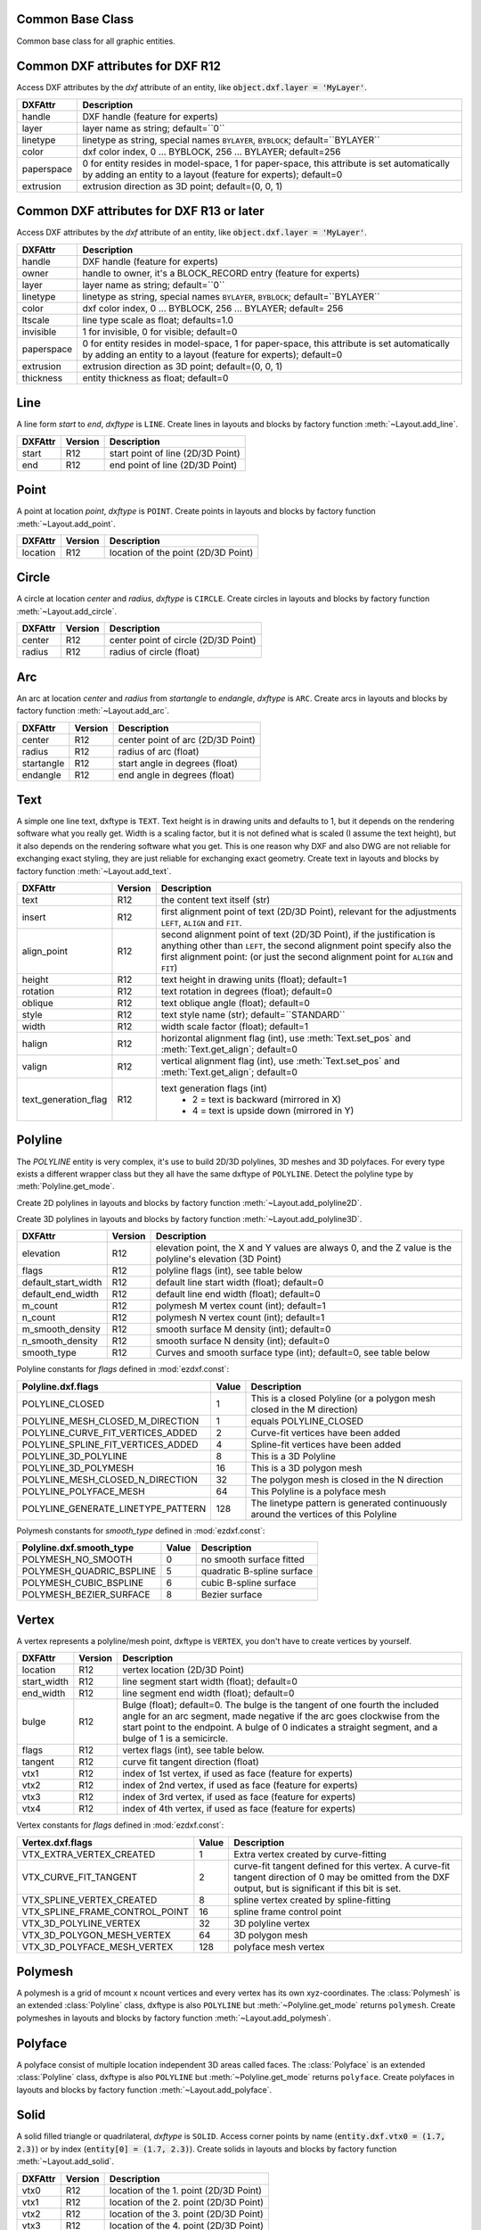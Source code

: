 Common Base Class
=================

.. class:: GraphicEntity

   Common base class for all graphic entities.

.. attribute:: GraphicEntity.dxf

   (read only) The DXF attributes namespace, access DXF attributes by this attribute, like
   :code:`object.dxf.layer = 'MyLayer'`. Just the *dxf* attribute is read only, the DXF attributes are read- and
   writeable.

.. attribute:: GraphicEntity.dxftype

   (read only) Get the DXF type string, like ``LINE`` for the line entity.

.. attribute:: GraphicEntity.handle

   (read only) Get the entity handle. (feature for experts)

.. attribute:: GraphicEntity.layout

   (read only) Get the associated layout.

.. attribute:: GraphicEntity.drawing

   (read only) Get the associated drawing.

.. attribute:: GraphicEntity.dxffactory

   (read only) Get the associated DXF factory. (feature for experts)

.. method:: GraphicEntity.get_dxf_attrib(key, default=ValueError)

   Get DXF attribute `key`, returns `default` if key doesn't exist, or raise :class:`ValueError` if `default` is
   :class:`ValueError`::

        layer = entity.get_dxf_attrib("layer")
        # same as
        layer = entity.dxf.layer

.. method:: GraphicEntity.set_dxf_attrib(key, value)

   Set DXF attribute `key` to `value`::

       entity.set_dxf_attrib("layer", "MyLayer")
       # same as
       entity.dxf.layer = "MyLayer"

.. method:: GraphicEntity.del_dxf_attrib(key)

   Delete/remove DXF attribute `key`. Raises `AttributeError` if `key` isn't supported.

.. method:: GraphicEntity.dxf_attrib_exists(key)

   Returns `True` if DXF attrib `key` really exists else `False`. Raises `AttributeError` if `key` isn't supported

.. method:: GraphicEntity.supported_dxf_attrib(key)

   Returns `True` if DXF attrib `key` is supported by this entity else `False`. Does not grant that attrib
   `key` really exists.

.. method:: GraphicEntity.valid_dxf_attrib_names(key)

   Returns a list of supported DXF attribute names.

.. _Common DXF attributes for DXF R12:

Common DXF attributes for DXF R12
=================================

Access DXF attributes by the *dxf* attribute of an entity, like :code:`object.dxf.layer = 'MyLayer'`.

=========== ===========
DXFAttr     Description
=========== ===========
handle      DXF handle (feature for experts)
layer       layer name as string; default=``0``
linetype    linetype as string, special names ``BYLAYER``, ``BYBLOCK``; default=``BYLAYER``
color       dxf color index, 0 ... BYBLOCK, 256 ... BYLAYER; default=256
paperspace  0 for entity resides in model-space, 1 for paper-space, this attribute is set automatically by adding an
            entity to a layout (feature for experts); default=0
extrusion   extrusion direction as 3D point; default=(0, 0, 1)
=========== ===========

.. _Common DXF attributes for DXF R13 or later:

Common DXF attributes for DXF R13 or later
==========================================

Access DXF attributes by the *dxf* attribute of an entity, like :code:`object.dxf.layer = 'MyLayer'`.

============= ===========
DXFAttr       Description
============= ===========
handle        DXF handle (feature for experts)
owner         handle to owner, it's a BLOCK_RECORD entry (feature for experts)
layer         layer name as string; default=``0``
linetype      linetype as string, special names ``BYLAYER``, ``BYBLOCK``; default=``BYLAYER``
color         dxf color index, 0 ... BYBLOCK, 256 ... BYLAYER; default= 256
ltscale       line type scale as float; defaults=1.0
invisible     1 for invisible, 0 for visible; default=0
paperspace    0 for entity resides in model-space, 1 for paper-space, this attribute is set automatically by adding an
              entity to a layout (feature for experts); default=0
extrusion     extrusion direction as 3D point; default=(0, 0, 1)
thickness     entity thickness as float; default=0
============= ===========


Line
====

.. class:: Line(GraphicEntity)

   A line form *start* to *end*, *dxftype* is ``LINE``.
   Create lines in layouts and blocks by factory function :meth:`~Layout.add_line`.

=========== ======= ===========
DXFAttr     Version Description
=========== ======= ===========
start       R12     start point of line (2D/3D Point)
end         R12     end point of line (2D/3D Point)
=========== ======= ===========

Point
=====

.. class:: Point(GraphicEntity)

   A point at location *point*, *dxftype* is ``POINT``.
   Create points in layouts and blocks by factory function :meth:`~Layout.add_point`.

=========== ======= ===========
DXFAttr     Version Description
=========== ======= ===========
location    R12     location of the point (2D/3D Point)
=========== ======= ===========

Circle
======

.. class:: Circle

   A circle at location *center* and *radius*, *dxftype* is ``CIRCLE``.
   Create circles in layouts and blocks by factory function :meth:`~Layout.add_circle`.

=========== ======= ===========
DXFAttr     Version Description
=========== ======= ===========
center      R12     center point of circle (2D/3D Point)
radius      R12     radius of circle (float)
=========== ======= ===========

Arc
===

.. class:: Arc

   An arc at location *center* and *radius* from *startangle* to *endangle*, *dxftype* is ``ARC``.
   Create arcs in layouts and blocks by factory function :meth:`~Layout.add_arc`.

=========== ======= ===========
DXFAttr     Version Description
=========== ======= ===========
center      R12     center point of arc (2D/3D Point)
radius      R12     radius of arc (float)
startangle  R12     start angle in degrees (float)
endangle    R12     end angle in degrees (float)
=========== ======= ===========

Text
====

.. class:: Text

    A simple one line text, dxftype is ``TEXT``. Text height is in drawing units and defaults to 1, but it depends on
    the rendering software what you really get. Width is a scaling factor, but it is not defined what is scaled (I
    assume the text height), but it also depends on the rendering software what you get. This is one reason why DXF and
    also DWG are not reliable for exchanging exact styling, they are just reliable for exchanging exact geometry.
    Create text in layouts and blocks by factory function :meth:`~Layout.add_text`.

===================== ======= ===========
DXFAttr               Version Description
===================== ======= ===========
text                  R12     the content text itself (str)
insert                R12     first alignment point of text (2D/3D Point), relevant for the adjustments ``LEFT``,
                              ``ALIGN`` and ``FIT``.
align_point           R12     second alignment point of text (2D/3D Point), if the justification is anything other than
                              ``LEFT``, the second alignment point specify also the first alignment
                              point: (or just the second alignment point for ``ALIGN`` and ``FIT``)
height                R12     text height in drawing units (float); default=1
rotation              R12     text rotation in degrees (float); default=0
oblique               R12     text oblique angle (float); default=0
style                 R12     text style name (str); default=``STANDARD``
width                 R12     width scale factor (float); default=1
halign                R12     horizontal alignment flag (int), use :meth:`Text.set_pos` and :meth:`Text.get_align`; default=0
valign                R12     vertical alignment flag (int), use :meth:`Text.set_pos` and :meth:`Text.get_align`; default=0
text_generation_flag  R12     text generation flags (int)
                               - 2 = text is backward (mirrored in X)
                               - 4 = text is upside down (mirrored in Y)
===================== ======= ===========

.. method:: Text.set_pos(p1, p2=None, align=None)

   :param tuple p1: first alignment point
   :param tuple p2: second alignment point, required for ``ALIGNED`` and ``FIT`` else ignored
   :param str align: new alignment, ``None`` for preserve existing alignment.

   Set text alignment, valid positions are:

   ============   =============== ================= =====
   Vert/Horiz     Left            Center            Right
   ============   =============== ================= =====
   Top            ``TOP_LEFT``    ``TOP_CENTER``    ``TOP_RIGHT``
   Middle         ``MIDDLE_LEFT`` ``MIDDLE_CENTER`` ``MIDDLE_RIGHT``
   Bottom         ``BOTTOM_LEFT`` ``BOTTOM_CENTER`` ``BOTTOM_RIGHT``
   Baseline       ``LEFT``        ``CENTER``         ``RIGHT``
   ============   =============== ================= =====

   Special alignments are, ``ALIGNED`` and ``FIT``, they require a second alignment point, the text
   is justified with the vertical alignment *Baseline* on the virtual line between these two points.

   =========== ===========
   Alignment   Description
   =========== ===========
   ``ALIGNED`` Text is stretched or compressed to fit exactly between *p1* and *p2* and the text height is also adjusted to preserve height/width ratio.
   ``FIT``     Text is stretched or compressed to fit exactly between *p1* and *p2* but only the text width is
               adjusted, the text height is fixed by the *height* attribute.
   ``MIDDLE``  also a *special* adjustment, but the result is the same as for ``MIDDLE_CENTER``.
   =========== ===========

.. method:: Text.get_pos()

   Returns a tuple (*align*, *p1*, *p2*), *align* is the alignment method, *p1* is the alignment point, *p2* is only
   relevant if *align* is ``ALIGNED`` or ``FIT``, else it's *None*.

.. method:: Text.get_align()

   Returns the actual text alignment as string, see tables above.

.. method:: Text.set_align(align='LEFT')

   Just for experts: Sets the text alignment without setting the alignment points, set adjustment points *insert*
   and *alignpoint* manually.


Polyline
========

.. class:: Polyline

    The *POLYLINE* entity is very complex, it's use to build 2D/3D polylines, 3D meshes and 3D polyfaces. For every type
    exists a different wrapper class but they all have the same dxftype of ``POLYLINE``. Detect the polyline type by
    :meth:`Polyline.get_mode`.

    Create 2D polylines in layouts and blocks by factory function :meth:`~Layout.add_polyline2D`.

    Create 3D polylines in layouts and blocks by factory function :meth:`~Layout.add_polyline3D`.

===================== ======= ===========
DXFAttr               Version Description
===================== ======= ===========
elevation             R12     elevation point, the X and Y values are always 0, and the Z value is the polyline's elevation (3D Point)
flags                 R12     polyline flags (int), see table below
default_start_width   R12     default line start width (float); default=0
default_end_width     R12     default line end width (float); default=0
m_count               R12     polymesh M vertex count (int); default=1
n_count               R12     polymesh N vertex count (int); default=1
m_smooth_density      R12     smooth surface M density (int); default=0
n_smooth_density      R12     smooth surface N density (int); default=0
smooth_type           R12     Curves and smooth surface type (int); default=0, see table below
===================== ======= ===========

Polyline constants for *flags* defined in :mod:`ezdxf.const`:

================================== ===== ====================================
Polyline.dxf.flags                 Value Description
================================== ===== ====================================
POLYLINE_CLOSED                    1     This is a closed Polyline (or a
                                         polygon mesh closed in the M
                                         direction)
POLYLINE_MESH_CLOSED_M_DIRECTION   1     equals POLYLINE_CLOSED
POLYLINE_CURVE_FIT_VERTICES_ADDED  2     Curve-fit vertices have been added
POLYLINE_SPLINE_FIT_VERTICES_ADDED 4     Spline-fit vertices have been added
POLYLINE_3D_POLYLINE               8     This is a 3D Polyline
POLYLINE_3D_POLYMESH               16    This is a 3D polygon mesh
POLYLINE_MESH_CLOSED_N_DIRECTION   32    The polygon mesh is closed in the
                                         N direction
POLYLINE_POLYFACE_MESH             64    This Polyline is a polyface mesh
POLYLINE_GENERATE_LINETYPE_PATTERN 128   The linetype pattern is generated
                                         continuously around the vertices of
                                         this Polyline
================================== ===== ====================================

Polymesh constants for *smooth_type* defined in :mod:`ezdxf.const`:

======================== =====  =============================
Polyline.dxf.smooth_type Value  Description
======================== =====  =============================
POLYMESH_NO_SMOOTH       0      no smooth surface fitted
POLYMESH_QUADRIC_BSPLINE 5      quadratic B-spline surface
POLYMESH_CUBIC_BSPLINE   6      cubic B-spline surface
POLYMESH_BEZIER_SURFACE  8      Bezier surface
======================== =====  =============================

.. method:: Polyline.get_mode()

   Returns a string: ``polyline2d``, ``polyline3d``, ``polymesh`` or ``polyface``

.. method:: Polyline.m_close()

   Close mesh in M direction (also closes polylines).

.. method:: Polyline.n_close()

   Close mesh in N direction.

.. method:: Polyline.close(m_close, n_close=False)

   Close mesh in M (if *mclose* is *True*) and/or N (if *nclose* is *True*) direction.

.. method:: Polyline.__len__()

   Returns the count of vertices. Used by builtin :func:`len`.

.. method:: Polyline.__iter__()

   Iterate over all vertices as :class:`Vertex`.

.. method:: Polyline.__getitem__(pos)

   Get vertex at position *pos*. Used as polyline[pos] operator. Very slow!!!. It is better to operate on a temporary
   list of vertices (:meth:`~Polyline.vertices`).

.. method:: Polyline.points()

   Generator of polyline points as tuple, not as :class:`Vertex`.

.. method:: Polyline.append_vertices(points, dxfattribs=None)

   Append points as :class:`Vertex` objects.

   :param iterable points: iterable polyline points, every point is a tuple.
   :param dict dxfattribs: dxf attributes for the :class:`Vertex`

.. method:: Polyline.insert_vertices(pos, points, dxfattribs=None)

   Insert points as :class:`Vertex` objects at position *pos*.

   :param int pos: insert position 0-indexed
   :param iterable points: iterable polyline points, every point is a tuple.
   :param dict dxfattribs: dxf attributes for the :class:`Vertex`

.. method:: Polyline.delete_vertices(pos, count=1)

   Delete *count* vertices at position *pos*.

   :param int pos: insert position 0-indexed
   :param int count: count of vertices to delete

Vertex
======

.. class:: Vertex

   A vertex represents a polyline/mesh point, dxftype is ``VERTEX``, you don't have to create vertices by yourself.

=================== ======= ===========
DXFAttr             Version Description
=================== ======= ===========
location            R12     vertex location (2D/3D Point)
start_width         R12     line segment start width (float); default=0
end_width           R12     line segment end width (float); default=0
bulge               R12     Bulge (float); default=0. The bulge is the tangent of one fourth the included angle for an arc segment, made negative if the arc goes clockwise from the start point to the endpoint. A bulge of 0 indicates a straight segment, and a bulge of 1 is a semicircle.
flags               R12     vertex flags (int), see table below.
tangent             R12     curve fit tangent direction (float)
vtx1                R12     index of 1st vertex, if used as face (feature for experts)
vtx2                R12     index of 2nd vertex, if used as face (feature for experts)
vtx3                R12     index of 3rd vertex, if used as face (feature for experts)
vtx4                R12     index of 4th vertex, if used as face (feature for experts)
=================== ======= ===========

Vertex constants for *flags* defined in :mod:`ezdxf.const`:

============================== ======= ===========
Vertex.dxf.flags               Value   Description
============================== ======= ===========
VTX_EXTRA_VERTEX_CREATED       1       Extra vertex created by curve-fitting
VTX_CURVE_FIT_TANGENT          2       curve-fit tangent defined for this vertex. A curve-fit tangent direction of 0 may be omitted from the DXF output, but is significant if this bit is set.
VTX_SPLINE_VERTEX_CREATED      8       spline vertex created by spline-fitting
VTX_SPLINE_FRAME_CONTROL_POINT 16      spline frame control point
VTX_3D_POLYLINE_VERTEX         32      3D polyline vertex
VTX_3D_POLYGON_MESH_VERTEX     64      3D polygon mesh
VTX_3D_POLYFACE_MESH_VERTEX    128     polyface mesh vertex
============================== ======= ===========

Polymesh
========

.. class:: Polymesh(Polyline)

   A polymesh is a grid of mcount x ncount vertices and every vertex has its own xyz-coordinates.
   The :class:`Polymesh` is an extended :class:`Polyline` class, dxftype is also ``POLYLINE`` but
   :meth:`~Polyline.get_mode` returns ``polymesh``.
   Create polymeshes in layouts and blocks by factory function :meth:`~Layout.add_polymesh`.

.. method:: Polymesh.get_mesh_vertex(pos)

   Get mesh vertex at position *pos* as :class:`Vertex`.

   :param tuple pos: (m, n) tuple

.. method:: Polymesh.set_mesh_vertex(pos, point, dxfattribs=None)

   Set mesh vertex at position *pos* to location *point* and update the dxf attributes of the :class:`Vertex`.

   :param tuple pos: (m, n) tuple
   :param tuple point: vertex coordinates as (x, y, z) tuple
   :param dict dxfattribs: dxf attributes for the :class:`Vertex`

Polyface
========

.. class:: Polyface(Polyline)

   A polyface consist of multiple location independent 3D areas called faces.
   The :class:`Polyface` is an extended :class:`Polyline` class, dxftype is also ``POLYLINE`` but
   :meth:`~Polyline.get_mode` returns ``polyface``.
   Create polyfaces in layouts and blocks by factory function :meth:`~Layout.add_polyface`.

.. method:: Polyface.append_face(face, dxfattribs=None)

   Append one *face*, *dxfattribs* is used for all vertices generated.

   :param tuple face: a tuple of 3 or 4 3D points, a 3D point is a (x, y, z)-tuple
   :param dict dxfattribs: dxf attributes for the :class:`Vertex`

.. method:: Polyface.append_faces(faces, dxfattribs=None)

   Append a list of *faces*, *dxfattribs* is used for all vertices generated.

   :param tuple faces: a list of faces, a face is a tuple of 3 or 4 3D points, a 3D point is a (x, y, z)-tuple
   :param dict dxfattribs: dxf attributes for the :class:`Vertex`

.. method:: Polyface.faces()

   Iterate over all faces, a face is a tuple of vertices; yielding (vtx1, vtx2, vtx3[, vtx4])-tuple

Solid
=====

.. class:: Solid

   A solid filled triangle or quadrilateral, *dxftype* is ``SOLID``. Access corner points by name
   (:code:`entity.dxf.vtx0 = (1.7, 2.3)`) or by index (:code:`entity[0] = (1.7, 2.3)`).
   Create solids in layouts and blocks by factory function :meth:`~Layout.add_solid`.

=========== ======= ===========
DXFAttr     Version Description
=========== ======= ===========
vtx0        R12     location of the 1. point (2D/3D Point)
vtx1        R12     location of the 2. point (2D/3D Point)
vtx2        R12     location of the 3. point (2D/3D Point)
vtx3        R12     location of the 4. point (2D/3D Point)
=========== ======= ===========

Trace
=====

.. class:: Trace

   A Trace is solid filled triangle or quadrilateral, *dxftype* is ``TRACE``. Access corner points by name
   (:code:`entity.dxf.vtx0 = (1.7, 2.3)`) or by index (:code:`entity[0] = (1.7, 2.3)`). I don't know the difference
   between SOLID and TRACE.
   Create traces in layouts and blocks by factory function :meth:`~Layout.add_trace`.

=========== ======= ===========
DXFAttr     Version Description
=========== ======= ===========
vtx0        R12     location of the 1. point (2D/3D Point)
vtx1        R12     location of the 2. point (2D/3D Point)
vtx2        R12     location of the 3. point (2D/3D Point)
vtx3        R12     location of the 4. point (2D/3D Point)
=========== ======= ===========

3DFace
======

.. class:: 3DFace

   (This is not a valid Python name, but it works, because all classes
   described here, do not exist in this simple form.)

   A 3DFace is real 3D solid filled triangle or quadrilateral, *dxftype* is ``3DFACE``. Access corner points by name
   (:code:`entity.dxf.vtx0 = (1.7, 2.3)`) or by index (:code:`entity[0] = (1.7, 2.3)`).
   Create 3DFaces in layouts and blocks by factory function :meth:`~Layout.add_3Dface`.

============== ======= ===========
DXFAttr        Version Description
============== ======= ===========
vtx0           R12     location of the 1. point (3D Point)
vtx1           R12     location of the 2. point (3D Point)
vtx2           R12     location of the 3. point (3D Point)
vtx3           R12     location of the 4. point (3D Point)
invisible_edge R12     invisible edge flag (int, default=0)

                       - 1 = first edge is invisible
                       - 2 = second edge is invisible
                       - 4 = third edge is invisible
                       - 8 = fourth edge is invisible

                       Combine values by adding them, e.g. 1+4 = first and third edge is invisible.
============== ======= ===========

LWPolyline
==========

.. class:: LWPolyline

   Introduced in AutoCAD R13 (DXF version AC1012)

   A lightweight polyline is defined as a single graphic entity. The :class:`LWPolyline` differs from the old-style
   :class:`Polyline`, which is defined as a group of subentities. :class:`LWPolyline` display faster (in AutoCAD) and
   consume less disk space and RAM. Create :class:`LWPolyline` in layouts and blocks by factory function
   :meth:`~Layout.add_lwpolyline`. LWPolylines are planar elements, therefore all coordinates have no value for the
   z axis.

.. seealso::

    :ref:`tut_lwpolyline`

===================== ======= ===========
DXFAttr               Version Description
===================== ======= ===========
elevation             R13     z-axis value in WCS is the polyline elevation (float), default=0
flags                 R13     polyline flags (int), see table below
const_width           R13     constant line width (float), default=0
count                 R13     number of vertices
===================== ======= ===========

LWPolyline constants for *flags* defined in :mod:`ezdxf.const`:

============================== ======= ===========
LWPolyline.dxf.flags           Value   Description
============================== ======= ===========
LWPOLYLINE_CLOSED              1       polyline is closed
LWPOLYLINE_PLINEGEN            128     ???
============================== ======= ===========

.. attribute:: LWPolyline.closed

   ``True`` if polyline is closed else ``False``.  A closed polyline has a connection from the last vertex
   to the first vertex. (read/write)

.. method:: LWPolyline.get_points()

   Returns all polyline points as list of tuples (x, y, [start_width, [end_width, [bulge]]]).

.. method:: LWPolyline.set_points(points)

   Remove all points and append new *points*, *points* is a list of (x, y, [start_width, [end_width, [bulge]]]) tuples.

.. method:: LWPolyline.points()

   Context manager for polyline points. Returns a list of tuples (x, y, [start_width, [end_width, [bulge]]])

.. method:: LWPolyline.append_points(points)

   Append additional *points*, *points* is a list of (x, y, [start_width, [end_width, [bulge]]]) tuples.

.. method:: LWPolyline.discard_points()

   Remove all points.

.. method:: LWPolyline.__len__()

   Number of polyline vertices.

.. method:: LWPolyline.__getitem__(index)

   Get point at position *index* as (x, y, [start_width, [end_width, [bulge]]]) tuple. Actual implementation is very slow!

MText
=====

.. class:: MText

   Introduced in AutoCAD R13 (DXF version AC1012), extended in AutoCAD 2007 (DXF version AC1021)

   Multiline text fits a specified width but can extend vertically to an indefinite length. You can format individual
   words or characters within the MText. Create :class:`MText` in layouts and blocks by factory function
   :meth:`~Layout.add_mtext`.

.. seealso::

    :ref:`tut_mtext`

===================== ======= ===========
DXFAttr               Version Description
===================== ======= ===========
insert                R13     Insertion point (3D Point)
char_height           R13     initial text height (float); default=1.0
width                 R13     reference rectangle width (float)
attachment_point      R13     attachment point (int), see table below
flow_direction        R13     text flow direction (int), see table below
style                 R13     text style (string); default=``STANDARD``
text_direction        R13     x-axis direction vector in WCS (3D Point); default=(1, 0, 0); if *rotation* and *text_direction* are present, *text_direction* wins
rotation              R13     text rotation in degrees (float); default=0
line_spacing_style    R13     line spacing style (int), see table below
line_spacing_factor   R13     percentage of default (3-on-5) line spacing to be applied. Valid values range from 0.25 to 4.00 (float)
===================== ======= ===========

MText constants for *attachment_point* defined in :mod:`ezdxf.const`:

============================== =======
MText.dxf.attachment_point     Value
============================== =======
MTEXT_TOP_LEFT                 1
MTEXT_TOP_CENTER               2
MTEXT_TOP_RIGHT                3
MTEXT_MIDDLE_LEFT              4
MTEXT_MIDDLE_CENTER            5
MTEXT_MIDDLE_RIGHT             6
MTEXT_BOTTOM_LEFT              7
MTEXT_BOTTOM_CENTER            8
MTEXT_BOTTOM_RIGHT             9
============================== =======

MText constants for *flow_direction* defined in :mod:`ezdxf.const`:

============================== ======= ===========
MText.dxf.flow_direction       Value   Description
============================== ======= ===========
MTEXT_LEFT_TO_RIGHT            1       left to right
MTEXT_TOP_TO_BOTTOM            3       top to bottom
MTEXT_BY_STYLE                 5       by style (the flow direction is inherited from the associated text style)
============================== ======= ===========

MText constants for *line_spacing_style* defined in :mod:`ezdxf.const`:

============================== ======= ===========
MText.dxf.line_spacing_style   Value   Description
============================== ======= ===========
MTEXT_AT_LEAST                 1       taller characters will override
MTEXT_EXACT                    2       taller characters will not override
============================== ======= ===========

.. method:: MText.get_text()

   Returns content of :class:`MText` as string.

.. method:: MText.set_text(text)

   Set *text* as :class:`MText` content.

.. method:: MText.set_location(insert, rotation=None, attachment_point=None)

   Set DXF attributes *insert*, *rotation* and *attachment_point*, ``None`` for *rotation* or *attachment_point*
   preserves the existing value.

.. method:: MText.get_rotation()

   Get text rotation in degrees, independent if it is defined by *rotation* or *text_direction*

.. method:: MText.set_rotation(angle)

   Set DXF attribute *rotation* to *angle* (in degrees) and deletes *text_direction* if present.

.. method:: MText.buffer()

   Context manager for :class:`MText` content::

        with mtext.buffer() as b:
            b += "append some text" + b.NEW_LINE

            # or replace whole text
            b.text = "Replacement for the existing text."


.. class:: MTextBuffer

   Temporary object to manage the :class:`MText` content. Create context object by :meth:`MText.buffer`.

.. seealso::

    :ref:`tut_mtext`

.. attribute:: MTextBuffer.text

   Represents the :class:`MText` content, treat it like a normal string. (read/write)

.. method:: MTextBuffer.__iadd__(text)

   Append *text* to the :attr:`MTextBuffer.text` attribute.

.. method:: MTextBuffer.append(text)

   Synonym for :meth:`MTextBuffer.__iadd__`.

.. method:: MTextBuffer.set_font(name, bold=False, italic=False, codepage=1252, pitch=0)

   Change actual font inline.

.. method:: MTextBuffer.set_color(color_name)

   Set text color to ``red``, ``yellow``, ``green``, ``cyan``, ``blue``, ``magenta`` or ``white``.

**Convenient constants defined in MTextBuffer:**

=================== ===========
Constant            Description
=================== ===========
UNDERLINE_START     start underline text (:code:`b += b.UNDERLINE_START`)
UNDERLINE_STOP      stop underline text (:code:`b += b.UNDERLINE_STOP`)
UNDERLINE           underline text (:code:`b += b.UNDERLINE % "Text"`)
OVERSTRIKE_START    start overstrike
OVERSTRIKE_STOP     stop overstrike
OVERSTRIKE          overstrike text
STRIKE_START        start strike trough
STRIKE_STOP         stop strike trough
STRIKE              strike trough text
GROUP_START         start of group
GROUP_END           end of group
GROUP               group text
NEW_LINE            start in new line (:code:`b += "Text" + b.NEW_LINE`)
NBSP                none breaking space (:code:`b += "Python" + b.NBSP + "3.4"`)
=================== ===========

Shape
=====

.. class:: Shape

   Shapes are objects that you use like blocks. Shapes are stored in external shape files (\*.SHX). You can specify the
   scale and rotation for each shape reference as you add it. You can not create shapes with *ezdxf*, you can just insert
   shape references.

   Create a :class:`Shape` reference in layouts and blocks by factory function :meth:`~Layout.add_shape`.

=========== ======= ===========
DXFAttr     Version Description
=========== ======= ===========
insert      R12     insertion point as (2D/3D Point)
name        R12     shape name
size        R12     shape size
rotation    R12     rotation angle in degrees; default=0
xscale      R12     relative X scale factor; default=1
oblique     R12     oblique angle; default=0
=========== ======= ===========

Ray
===

.. class:: Ray

   Introduced in AutoCAD R13 (DXF version AC1012)

   A :class:`Ray` starts at a point and continues to infinity.

=========== ======= ===========
DXFAttr     Version Description
=========== ======= ===========
start       R13     start point as (3D Point)
unit_vector R13     unit direction vector as (3D Point)
=========== ======= ===========

XLine
=====

.. class:: XLine

   Introduced in AutoCAD R13 (DXF version AC1012)

   A line that extents to infinity in both directions, used as construction line.

=========== ======= ===========
DXFAttr     Version Description
=========== ======= ===========
start       R13     location point of line as (3D Point)
unit_vector R13     unit direction vector as (3D Point)
=========== ======= ===========

Spline
======

.. class:: Spline

   Introduced in AutoCAD R13 (DXF version AC1012)

   A spline curve, all coordinates have to be 3D coordinates even the spline is only a 2D planar curve.

   The spline curve is defined by a set of `fit points`, the spline curve passes all these fit points.
   The `control points` defines a polygon which influences the form of the curve, the first control point should be
   identical with the first fit point and the last control point should be identical the last fit point.

   Don't ask me about the meaning of `knot values` or `weights` and how they influence the spline curve, I don't know
   it, ask your math teacher or the internet. I think the `knot values` can be ignored, they will be calculated by the
   CAD program that processes the DXF file and the weights determines the influence 'strength' of the `control points`,
   in normal case the weights are all `1` and can be left off.

   To create a :class:`Spline` curve you just need a bunch of `fit points`, `control point`, `knot_values` and `weights`
   are optional (tested with AutoCAD 2010). If you add additional data, be sure that you know what you do.

   For more information about spline mathematic go to `Wikipedia`_.

.. _Wikipedia: https://en.wikipedia.org/wiki/Spline_%28mathematics%29

======================= ======= ===========
DXFAttr                 Version Description
======================= ======= ===========
degree                  R13     degree of the spline curve (int)
flags                   R13     bit coded option flags (see table below)
n_knots                 R13     count of knot values (int), automatically set by *ezdxf*, treat it as read only
n_fit_points            R13     count of fit points (int), automatically set by *ezdxf*, treat it as read only
n_control_points        R13     count of control points (int), automatically set by *ezdxf*, treat it as read only
knot_tolerance          R13     knot tolerance (float); default=1e-10
fit_tolerance           R13     fit tolerance (float); default=1e-10
control_point_tolerance R13     control point tolerance (float); default=1e-10
start_tangent           R13     start tangent vector as (3D Point)
end_tangent             R13     ene tangent vector as (3D Point)
======================= ======= ===========

Spline constants for *flags* defined in :mod:`ezdxf.const`:

=================== ======= ===========
Spline.dxf.flags    Value   Description
=================== ======= ===========
CLOSED_SPLINE       1       Spline is closed
PERIODIC_SPLINE     2
RATIONAL_SPLINE     4
PLANAR_SPLINE       8
LINEAR_SPLINE       16      planar bit is also set
=================== ======= ===========

.. seealso::

    :ref:`tut_spline`

.. attribute:: Spline.closed

   ``True`` if spline is closed else ``False``.  A closed spline has a connection from the last control point
   to the first control point. (read/write)

.. method:: Spline.get_control_points()

   Returns the control points as `list` of `3D points`.

.. method:: Spline.set_control_points(points)

   Set control points, `points` is a list (container or generator) of (x, y, z) tuples.

.. method:: Spline.control_points()

   Context manager for `control points`.

.. method:: Spline.get_fit_points()

   Returns the fit points as `list` of `3D points`.

.. method:: Spline.set_fit_points(points)

   Set fit points, `points` is a list (container or generator) of (x, y, z) tuples.

.. method:: Spline.fit_points()

   Context manager for `fit points`.

.. method:: Spline.get_knot_values()

   Returns the knot values as `list` of `floats`.

.. method:: Spline.set_knot_values(values)

   Set knot values, `values` is a list (container or generator) of `floats`.

.. method:: Spline.knot_values()

   Context manager for `knot values`.

.. method:: Spline.get_weights()

   Returns the weight values as `list` of `floats`.

.. method:: Spline.set_weights(values)

   Set weights, `values` is a list (container or generator) of `floats`.

.. method:: Spline.weights()

   Context manager for `weights`.

Fit points, control points, knot values and weights can be manipulated as lists by using context managers::

    with spline.fit_points() as fp:
        # fp is a standard python list: add, change or delete items as you want
        # items have to be (x, y, z)-tuples
        fp.append((200, 300, 0))  # append a fit point
        # on exit the context manager calls spline.set_fit_points(cp) automatically

